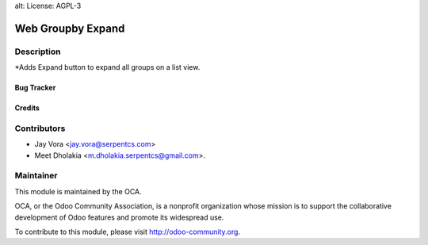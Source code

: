 alt: License: AGPL-3

==================================
Web Groupby Expand
==================================

Description
-----------
*Adds Expand button to expand all groups on a list view.

Bug Tracker
===========

Credits
=======

Contributors
------------

* Jay Vora <jay.vora@serpentcs.com>
* Meet Dholakia <m.dholakia.serpentcs@gmail.com>.

Maintainer
----------

.. image:: http://odoo-community.org/logo.png
   :alt: Odoo Community Association
   :target: http://odoo-community.org

This module is maintained by the OCA.

OCA, or the Odoo Community Association, is a nonprofit organization whose
mission is to support the collaborative development of Odoo features and
promote its widespread use.

To contribute to this module, please visit http://odoo-community.org.
